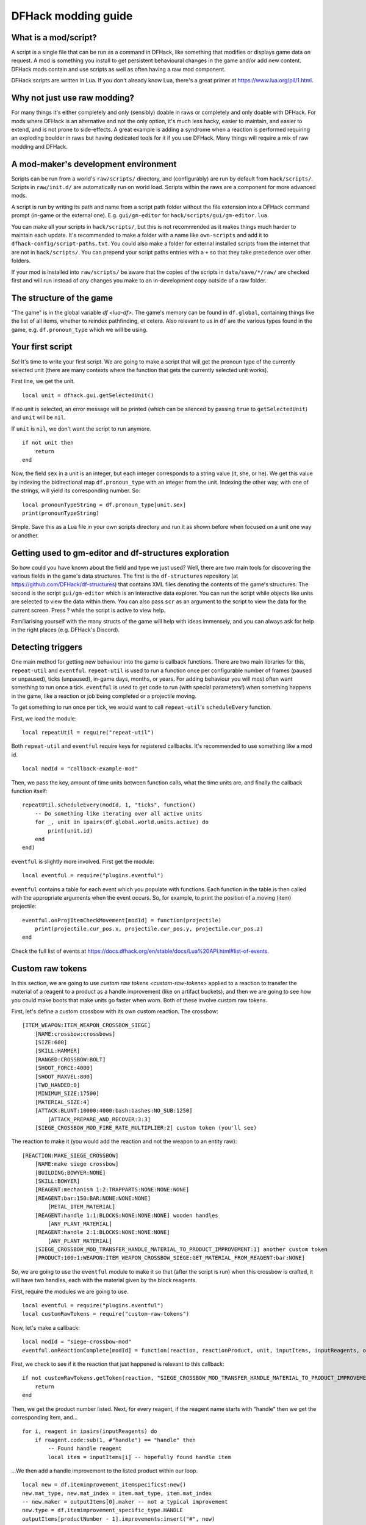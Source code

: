 .. _modding-guide:

DFHack modding guide
====================

What is a mod/script?
---------------------

A script is a single file that can be run as a command in DFHack, like something that modifies or displays game data on request. A mod is something you install to get persistent behavioural changes in the game and/or add new content. DFHack mods contain and use scripts as well as often having a raw mod component.

DFHack scripts are written in Lua. If you don't already know Lua, there's a great primer at https://www.lua.org/pil/1.html.

Why not just use raw modding?
-----------------------------

For many things it's either completely and only (sensibly) doable in raws or completely and only doable with DFHack. For mods where DFHack is an alternative and not the only option, it's much less hacky, easier to maintain, and easier to extend, and is not prone to side-effects. A great example is adding a syndrome when a reaction is performed requiring an exploding boulder in raws but having dedicated tools for it if you use DFHack. Many things will require a mix of raw modding and DFHack.

A mod-maker's development environment
-------------------------------------

Scripts can be run from a world's ``raw/scripts/`` directory, and (configurably) are run by default from ``hack/scripts/``. Scripts in ``raw/init.d/`` are automatically run on world load. Scripts within the raws are a component for more advanced mods.

A script is run by writing its path and name from a script path folder without the file extension into a DFHack command prompt (in-game or the external one). E.g. ``gui/gm-editor`` for ``hack/scripts/gui/gm-editor.lua``.

You can make all your scripts in ``hack/scripts/``, but this is not recommended as it makes things much harder to maintain each update. It's recommended to make a folder with a name like ``own-scripts`` and add it to ``dfhack-config/script-paths.txt``. You could also make a folder for external installed scripts from the internet that are not in ``hack/scripts/``. You can prepend your script paths entries with a ``+`` so that they take precedence over other folders.

If your mod is installed into ``raw/scripts/`` be aware that the copies of the scripts in ``data/save/*/raw/`` are checked first and will run instead of any changes you make to an in-development copy outside of a raw folder.

The structure of the game
-------------------------

"The game" is in the global variable `df <lua-df>`. The game's memory can be found in ``df.global``, containing things like the list of all items, whether to reindex pathfinding, et cetera. Also relevant to us in ``df`` are the various types found in the game, e.g. ``df.pronoun_type`` which we will be using.

Your first script
-----------------

So! It's time to write your first script. We are going to make a script that will get the pronoun type of the currently selected unit (there are many contexts where the function that gets the currently selected unit works).

First line, we get the unit. ::

    local unit = dfhack.gui.getSelectedUnit()

If no unit is selected, an error message will be printed (which can be silenced by passing ``true`` to ``getSelectedUnit``) and ``unit`` will be ``nil``.

If ``unit`` is ``nil``, we don't want the script to run anymore. ::

    if not unit then
        return
    end

Now, the field ``sex`` in a unit is an integer, but each integer corresponds to a string value (it, she, or he). We get this value by indexing the bidirectional map ``df.pronoun_type`` with an integer from the unit. Indexing the other way, with one of the strings, will yield its corresponding number. So: ::

    local pronounTypeString = df.pronoun_type[unit.sex]
    print(pronounTypeString)

Simple. Save this as a Lua file in your own scripts directory and run it as shown before when focused on a unit one way or another.

Getting used to gm-editor and df-structures exploration
-------------------------------------------------------

So how could you have known about the field and type we just used? Well, there are two main tools for discovering the various fields in the game's data structures. The first is the ``df-structures`` repository (at https://github.com/DFHack/df-structures) that contains XML files denoting the contents of the game's structures. The second is the script ``gui/gm-editor`` which is an interactive data explorer. You can run the script while objects like units are selected to view the data within them. You can also pass ``scr`` as an argument to the script to view the data for the current screen. Press ? while the script is active to view help.

Familiarising yourself with the many structs of the game will help with ideas immensely, and you can always ask for help in the right places (e.g. DFHack's Discord).

Detecting triggers
------------------

One main method for getting new behaviour into the game is callback functions. There are two main libraries for this, ``repeat-util`` and ``eventful``. ``repeat-util`` is used to run a function once per configurable number of frames (paused or unpaused), ticks (unpaused), in-game days, months, or years. For adding behaviour you will most often want something to run once a tick. ``eventful`` is used to get code to run (with special parameters!) when something happens in the game, like a reaction or job being completed or a projectile moving.

To get something to run once per tick, we would want to call ``repeat-util``'s ``scheduleEvery`` function.

First, we load the module: ::

    local repeatUtil = require("repeat-util")

Both ``repeat-util`` and ``eventful`` require keys for registered callbacks. It's recommended to use something like a mod id. ::

    local modId = "callback-example-mod"

Then, we pass the key, amount of time units between function calls, what the time units are, and finally the callback function itself: ::

    repeatUtil.scheduleEvery(modId, 1, "ticks", function()
        -- Do something like iterating over all active units
        for _, unit in ipairs(df.global.world.units.active) do
            print(unit.id)
        end
    end)

``eventful`` is slightly more involved. First get the module: ::

    local eventful = require("plugins.eventful")

``eventful`` contains a table for each event which you populate with functions. Each function in the table is then called with the appropriate arguments when the event occurs. So, for example, to print the position of a moving (item) projectile: ::

    eventful.onProjItemCheckMovement[modId] = function(projectile)
        print(projectile.cur_pos.x, projectile.cur_pos.y, projectile.cur_pos.z)
    end

Check the full list of events at https://docs.dfhack.org/en/stable/docs/Lua%20API.html#list-of-events.

Custom raw tokens
-----------------

In this section, we are going to use `custom raw tokens <custom-raw-tokens>` applied to a reaction to transfer the material of a reagent to a product as a handle improvement (like on artifact buckets), and then we are going to see how you could make boots that make units go faster when worn. Both of these involve custom raw tokens.

First, let's define a custom crossbow with its own custom reaction. The crossbow: ::

    [ITEM_WEAPON:ITEM_WEAPON_CROSSBOW_SIEGE]
        [NAME:crossbow:crossbows]
        [SIZE:600]
        [SKILL:HAMMER]
        [RANGED:CROSSBOW:BOLT]
        [SHOOT_FORCE:4000]
        [SHOOT_MAXVEL:800]
        [TWO_HANDED:0]
        [MINIMUM_SIZE:17500]
        [MATERIAL_SIZE:4]
        [ATTACK:BLUNT:10000:4000:bash:bashes:NO_SUB:1250]
            [ATTACK_PREPARE_AND_RECOVER:3:3]
        [SIEGE_CROSSBOW_MOD_FIRE_RATE_MULTIPLIER:2] custom token (you'll see)

The reaction to make it (you would add the reaction and not the weapon to an entity raw): ::

    [REACTION:MAKE_SIEGE_CROSSBOW]
        [NAME:make siege crossbow]
        [BUILDING:BOWYER:NONE]
        [SKILL:BOWYER]
        [REAGENT:mechanism 1:2:TRAPPARTS:NONE:NONE:NONE]
        [REAGENT:bar:150:BAR:NONE:NONE:NONE]
            [METAL_ITEM_MATERIAL]
        [REAGENT:handle 1:1:BLOCKS:NONE:NONE:NONE] wooden handles
            [ANY_PLANT_MATERIAL]
        [REAGENT:handle 2:1:BLOCKS:NONE:NONE:NONE]
            [ANY_PLANT_MATERIAL]
        [SIEGE_CROSSBOW_MOD_TRANSFER_HANDLE_MATERIAL_TO_PRODUCT_IMPROVEMENT:1] another custom token
        [PRODUCT:100:1:WEAPON:ITEM_WEAPON_CROSSBOW_SIEGE:GET_MATERIAL_FROM_REAGENT:bar:NONE]

So, we are going to use the ``eventful`` module to make it so that (after the script is run) when this crossbow is crafted, it will have two handles, each with the material given by the block reagents.

First, require the modules we are going to use. ::

    local eventful = require("plugins.eventful")
    local customRawTokens = require("custom-raw-tokens")

Now, let's make a callback: ::

    local modId = "siege-crossbow-mod"
    eventful.onReactionComplete[modId] = function(reaction, reactionProduct, unit, inputItems, inputReagents, outputItems)

First, we check to see if it the reaction that just happened is relevant to this callback: ::

    if not customRawTokens.getToken(reaction, "SIEGE_CROSSBOW_MOD_TRANSFER_HANDLE_MATERIAL_TO_PRODUCT_IMPROVEMENT") then
        return
    end

Then, we get the product number listed. Next, for every reagent, if the reagent name starts with "handle" then we get the corresponding item, and... ::

    for i, reagent in ipairs(inputReagents) do
        if reagent.code:sub(1, #"handle") == "handle" then
            -- Found handle reagent
            local item = inputItems[i] -- hopefully found handle item

...We then add a handle improvement to the listed product within our loop. ::

    local new = df.itemimprovement_itemspecificst:new()
    new.mat_type, new.mat_index = item.mat_type, item.mat_index
    -- new.maker = outputItems[0].maker -- not a typical improvement
    new.type = df.itemimprovement_specific_type.HANDLE
    outputItems[productNumber - 1].improvements:insert("#", new)
    -- break -- multiple handles, multiple "the handle is made from"s, so no break

It's all a bit loose and hacky but it works, at least if you don't have multiple stacks filling up one reagent.

Let's also make some code to modify the fire rate of the siege crossbow. ::

    eventful.onProjItemCheckMovement[modId] = function(projectile)
        if projectile.distance_flown > 0 then -- don't repeat this
            return
        end

        local firer = projectile.firer
        if not firer then
            return
        end

        local weapon = df.item.find(projectile.bow_id)
        if not weapon then
            return
        end

        local multiplier = tonumber(customRawTokens.getToken(weapon.subtype, "SIEGE_CROSSBOW_MOD_FIRE_RATE_MULTIPLIER")) or 1
        firer.counters.think_counter = math.floor(firer.counters.think_counter * multiplier)
    end

Now, let's see how we could make some "pegasus boots". First, let's define the item in the raws: ::

    [ITEM_SHOES:ITEM_SHOES_BOOTS_PEGASUS]
        [NAME:pegasus boot:pegasus boots]
        [ARMORLEVEL:1]
        [UPSTEP:1]
        [METAL_ARMOR_LEVELS]
        [LAYER:OVER]
        [COVERAGE:100]
        [LAYER_SIZE:25]
        [LAYER_PERMIT:15]
        [MATERIAL_SIZE:2]
        [METAL]
        [LEATHER]
        [HARD]
        [PEGASUS_BOOTS_MOD_MOVEMENT_TIMER_REDUCTION_PER_TICK:5] custom raw token (you don't have to comment this every time)

Then, let's make a ``repeat-util`` callback for once a tick: ::

    repeatUtil.scheduleEvery(modId, 1, "ticks", function()

Let's iterate over every active unit, and for every unit, initialise a variable for how much we are going to take from their movement timer and iterate over all their worn items: ::

    for _, unit in ipairs(df.global.world.units.active) do
        local amount = 0
        for _, entry in ipairs(unit.inventory) do

Now, we will add up the effect of all speed-increasing gear and apply it: ::

        if entry.mode == df.unit_inventory_item.T_mode.Worn then
            amount = amount + tonumber((customRawTokens.getToken(entry.item, "PEGASUS_BOOTS_MOD_MOVEMENT_TIMER_REDUCTION_PER_TICK")) or 0)
        end
    end
    dfhack.units.addMoveTimer(-amount) -- Subtract amount from movement timer if currently moving

Your first whole mod
--------------------

Now, you may have noticed that you won't be able to run multiple functions on tick/as event callbacks with that ``modId`` idea alone. To solve that we can just define all the functions we want and call them from a single function. Alternatively you can create multiple callbacks with your mod ID being a prefix, though this way there is no guarantee about the order if that is important.

Create a folder for mod projects somewhere (e.g. ``hack/my-scripts/mods/``, or maybe somewhere outside your Dwarf Fortress installation) and use your mod ID (in hyphen-case) as the name for the mod folders within it. The structure of and environment for fully-functioning modular mods are as follows:

* The main content of the mod would be in the ``raw`` folder:

  * A Lua file in ``raw/init.d/`` to initialise the mod by calling ``your-mod-id/main/ enable``.
  * Raw content (potentially with custom raw tokens) in ``raw/objects/``.
  * A subfolder for your mod in ``raw/scripts/`` containing a ``main.lua`` file (an example of which we will see) and all the modules containing the functions used in callbacks to ``repeat-util`` and ``eventful``. Potentially a file containing constant definitions used by your mod (perhaps defined by the game, like the acceleration of parabolic projectiles due to gravity (``4900``)) too.

* Using git within each mod folder is recommended, but not required.
* A ``readme.md`` markdown file is also recommended.
* An ``addToEntity.txt`` file containing lines to add to entity definitions for access to mod content would be needed if applicable.
* Unless you want to merge your ``raw`` folder with your worlds every time you make a change to your scripts, you should add ``path/to/your-mod/raw/scripts/`` to your script paths.

TODO
